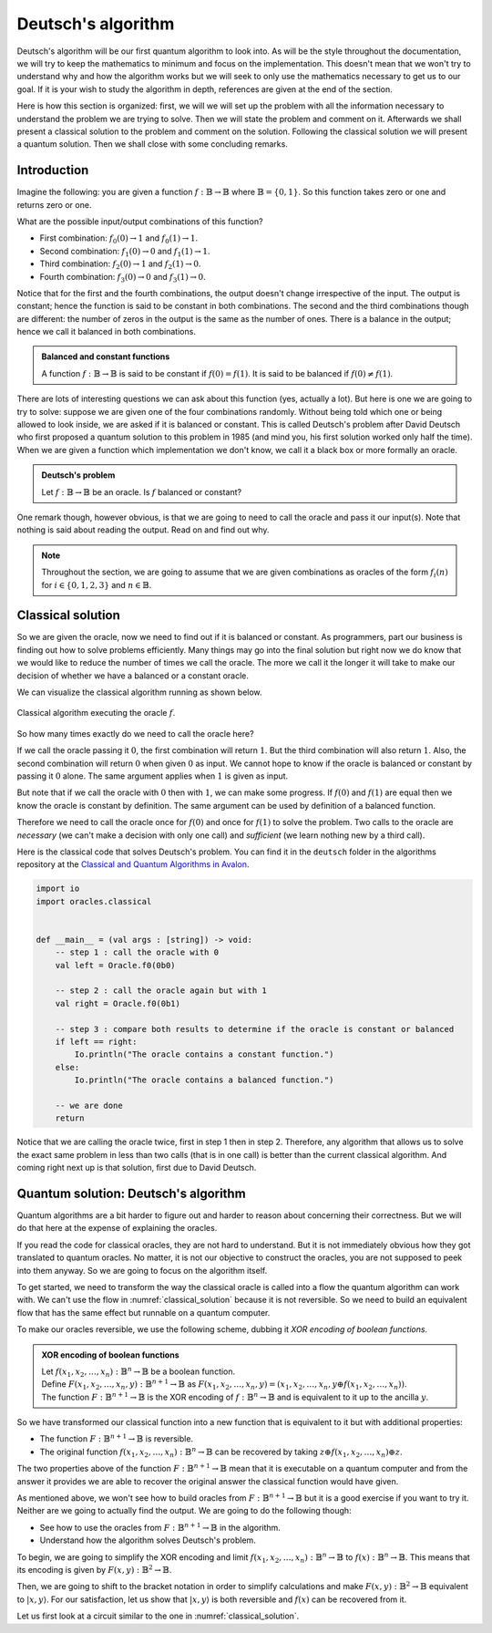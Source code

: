 .. highlight:: none

Deutsch's algorithm
===================

Deutsch's algorithm will be our first quantum algorithm to look into.
As will be the style throughout the documentation, we will try to keep the mathematics to 
minimum and focus on the implementation.  
This doesn't mean that we won't try to understand why and how the algorithm works but
we will seek to only use the mathematics necessary to get us to our goal.
If it is your wish to study the algorithm in depth, references are given at the end of the section.

Here is how this section is organized: first, we will we will set up the problem with all
the information necessary to understand the problem we are trying to solve.
Then we will state the problem and comment on it. Afterwards we shall present a classical
solution to the problem and comment on the solution. Following the classical solution
we will present a quantum solution. Then we shall close with some concluding remarks.

Introduction
------------

Imagine the following: you are given a function :math:`f:\mathbb{B} \to \mathbb{B}`
where :math:`\mathbb{B}=\{0, 1\}`. So this function takes zero or one and returns
zero or one.

What are the possible input/output combinations of this function?

* First combination: :math:`f_{0}(0) \to 1` and :math:`f_{0}(1) \to 1`.
* Second combination: :math:`f_{1}(0) \to 0` and :math:`f_{1}(1) \to 1`.
* Third combination: :math:`f_{2}(0) \to 1` and :math:`f_{2}(1) \to 0`.
* Fourth combination: :math:`f_{3}(0) \to 0` and :math:`f_{3}(1) \to 0`.

Notice that for the first and the fourth combinations, the output doesn't change
irrespective of the input. The output is constant; hence the function is said to be
constant in both combinations.  
The second and the third combinations though are different: the number of zeros in
the output is the same as the number of ones. There is a balance in the output; hence
we call it balanced in both combinations.

.. admonition:: Balanced and constant functions
    
    A function :math:`f:\mathbb{B} \to \mathbb{B}` is said to be constant if :math:`f(0)=f(1)`.
    It is said to be balanced if :math:`f(0) \neq f(1)`.


There are lots of interesting questions we can ask about this function (yes, actually a lot).
But here is one we are going to try to solve: suppose we are given one of the four combinations
randomly. Without being told which one or being allowed to look inside,
we are asked if it is balanced or constant. This is called Deutsch's problem after David Deutsch
who first proposed a quantum solution to this problem in 1985 (and mind you, his first solution worked
only half the time). When we are given a function which implementation we don't know,
we call it a black box or more formally an oracle.

.. admonition:: Deutsch's problem
    
    Let :math:`f:\mathbb{B} \to \mathbb{B}` be an oracle. Is :math:`f` balanced or constant?


One remark though, however obvious, is that we are going to need to call the oracle and pass it
our input(s). Note that nothing is said about reading the output. Read on and find out why.

.. note::
    Throughout the section, we are going to assume that we are given combinations as oracles
    of the form :math:`f_{i}(n)` for :math:`i \in \{0, 1, 2, 3\}` and :math:`n \in \mathbb{B}`. 

Classical solution
------------------

So we are given the oracle, now we need to find out if it is balanced or constant.
As programmers, part our business is finding out how to solve problems efficiently.
Many things may go into the final solution but right now we do know that we would like to reduce
the number of times we call the oracle. The more we call it the longer it will take to
make our decision of whether we have a balanced or a constant oracle.

We can visualize the classical algorithm running as shown below.

.. _classical_solution:
.. figure:: /_diagrams/deutsch/classical.png
    :scale: 40%
    :align: center
    :alt: Classical solution to Deutsch problem

    Classical algorithm executing the oracle :math:`f`.


So how many times exactly do we need to call the oracle here?

If we call the oracle passing it :math:`0`, the first combination will return :math:`1`.
But the third combination will also return :math:`1`. Also, the second combination
will return :math:`0` when given :math:`0` as input. We cannot hope to know if the oracle is balanced
or constant by passing it :math:`0` alone. The same argument applies when :math:`1` is given as input.

But note that if we call the oracle with :math:`0` then with :math:`1`, we can make some progress.
If :math:`f(0)` and :math:`f(1)` are equal then we know the oracle is constant by definition.
The same argument can be used by definition of a balanced function.

Therefore we need to call the oracle once for :math:`f(0)` and once for :math:`f(1)` to solve
the problem. Two calls to the oracle are *necessary* (we can't make a decision with only one call)
and *sufficient* (we learn nothing new by a third call).

Here is the classical code that solves Deutsch's problem.
You can find it in the ``deutsch`` folder in the algorithms repository at the `Classical and Quantum Algorithms in Avalon <https://github.com/avalon-lang/algorithms/tree/master/deutsch/>`_.

.. code::
    
    import io
    import oracles.classical


    def __main__ = (val args : [string]) -> void:
        -- step 1 : call the oracle with 0
        val left = Oracle.f0(0b0)

        -- step 2 : call the oracle again but with 1
        val right = Oracle.f0(0b1)

        -- step 3 : compare both results to determine if the oracle is constant or balanced
        if left == right:
            Io.println("The oracle contains a constant function.")
        else:
            Io.println("The oracle contains a balanced function.")

        -- we are done
        return


Notice that we are calling the oracle twice, first in step 1 then in step 2. Therefore,
any algorithm that allows us to solve the exact same problem in less than two calls 
(that is in one call) is better than the current classical algorithm. And coming right next up
is that solution, first due to David Deutsch.

Quantum solution: Deutsch's algorithm
-------------------------------------

Quantum algorithms are a bit harder to figure out and harder to reason about concerning
their correctness. But we will do that here at the expense of explaining the oracles.

If you read the code for classical oracles, they are not hard to understand. But it is
not immediately obvious how they got translated to quantum oracles. No matter, it is not
our objective to construct the oracles, you are not supposed to peek into them anyway.
So we are going to focus on the algorithm itself.

To get started, we need to transform the way the classical oracle is called into a flow
the quantum algorithm can work with. We can't use the flow in :numref:`classical_solution`
because it is not reversible. So we need to build an equivalent flow that has the same
effect but runnable on a quantum computer.

To make our oracles reversible, we use the following scheme, dubbing it *XOR encoding of boolean functions*.

.. admonition:: XOR encoding of boolean functions
    
    | Let :math:`f(x_1, x_2, \ldots, x_n):\mathbb{B}^n \to \mathbb{B}` be a boolean function.  
    | Define :math:`F(x_1, x_2, \ldots, x_n, y):\mathbb{B}^{n+1} \to \mathbb{B}` as :math:`F(x_1, x_2, \ldots, x_n, y) = (x_1, x_2, \ldots, x_n, y \oplus f(x_1, x_2, \ldots, x_n))`.
    | The function :math:`F:\mathbb{B}^{n+1} \to \mathbb{B}` is the XOR encoding of :math:`f:\mathbb{B}^n \to \mathbb{B}` and is equivalent to it up to the ancilla :math:`y`.


So we have transformed our classical function into a new function that is equivalent to it but with additional properties:

* The function :math:`F:\mathbb{B}^{n+1} \to \mathbb{B}` is reversible.
* The original function :math:`f(x_1, x_2, \ldots, x_n):\mathbb{B}^n \to \mathbb{B}` can be recovered by taking :math:`z \oplus f(x_1, x_2, \ldots, x_n) \oplus z`.

The two properties above of the function :math:`F:\mathbb{B}^{n+1} \to \mathbb{B}` mean
that it is executable on a quantum computer and from the answer it provides we are able
to recover the original answer the classical function would have given.

As mentioned above, we won't see how to build oracles from :math:`F:\mathbb{B}^{n+1} \to \mathbb{B}`
but it is a good exercise if you want to try it. Neither are we going to actually find the output.
We are going to do the following though:

* See how to use the oracles from :math:`F:\mathbb{B}^{n+1} \to \mathbb{B}` in the algorithm.
* Understand how the algorithm solves Deutsch's problem.

To begin, we are going to simplify the XOR encoding and limit :math:`f(x_1, x_2, \ldots, x_n):\mathbb{B}^n \to \mathbb{B}` to :math:`f(x):\mathbb{B}^n \to \mathbb{B}`.
This means that its encoding is given by :math:`F(x, y):\mathbb{B}^{2} \to \mathbb{B}`.

Then, we are going to shift to the bracket notation in order to simplify calculations and make :math:`F(x, y):\mathbb{B}^{2} \to \mathbb{B}` equivalent to :math:`|x, y\rangle`.
For our satisfaction, let us show that :math:`|x, y\rangle` is both reversible and :math:`f(x)` can be recovered from it.

Let us first look at a circuit similar to the one in :numref:`classical_solution`.



